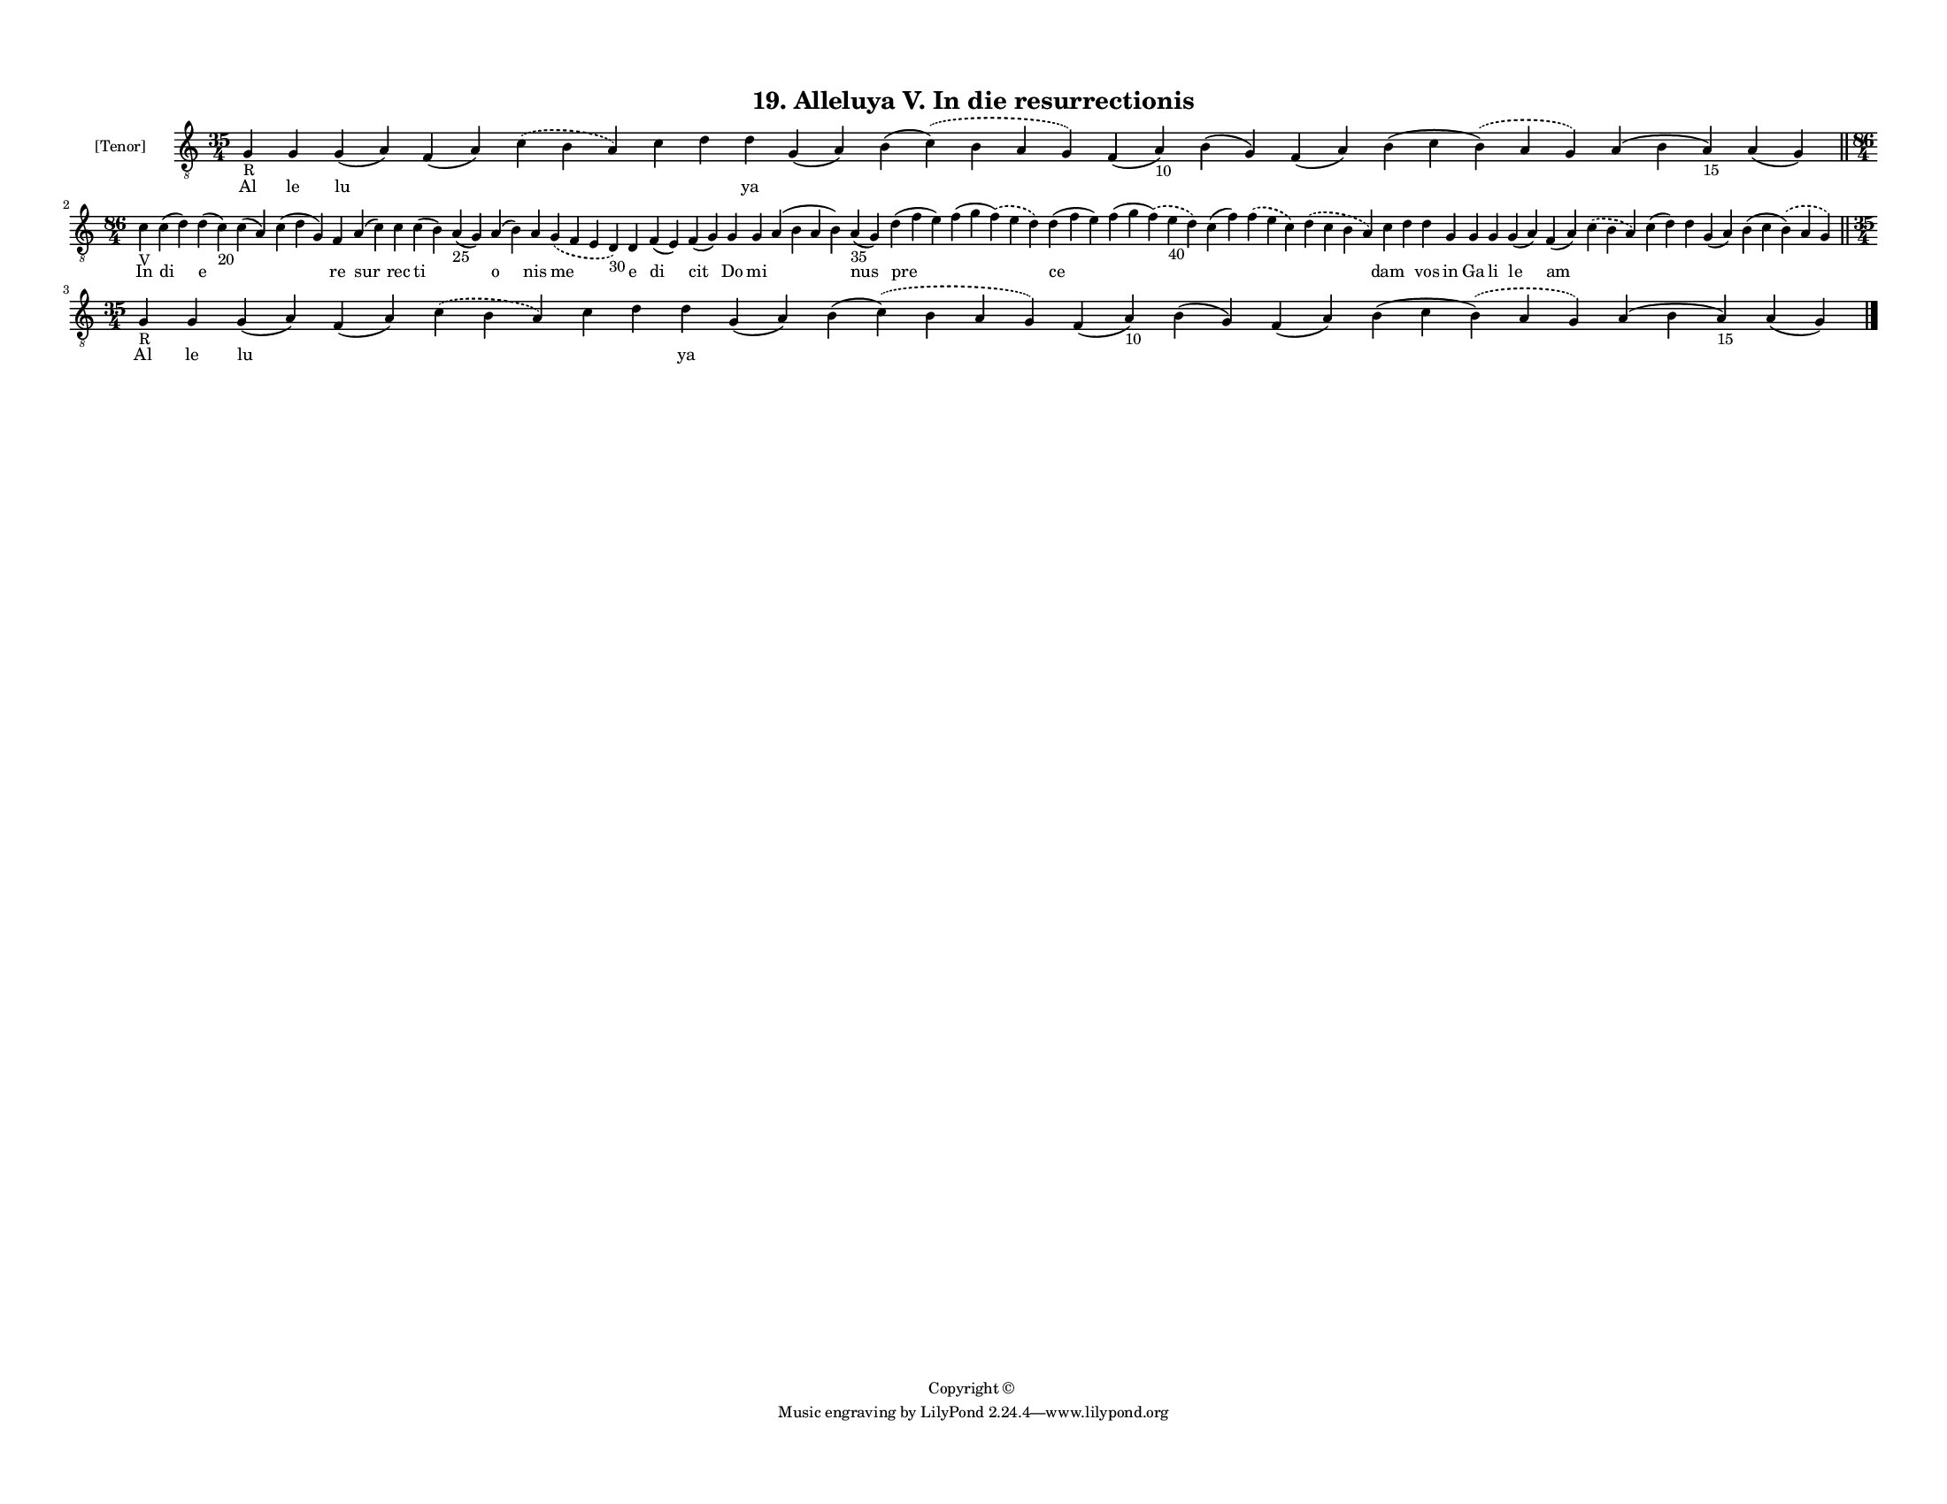 
\version "2.18.2"
% automatically converted by musicxml2ly from musicxml/F3M19ps_Alleluya_V_In_die_resurrectionis.xml

\header {
    encodingsoftware = "Sibelius 6.2"
    encodingdate = "2017-03-20"
    copyright = "Copyright © "
    title = "19. Alleluya V. In die resurrectionis"
    }

#(set-global-staff-size 11.3811023622)
\paper {
    paper-width = 27.94\cm
    paper-height = 21.59\cm
    top-margin = 1.2\cm
    bottom-margin = 1.2\cm
    left-margin = 1.0\cm
    right-margin = 1.0\cm
    between-system-space = 0.93\cm
    page-top-space = 1.27\cm
    }
\layout {
    \context { \Score
        autoBeaming = ##f
        }
    }
PartPOneVoiceOne =  \relative g {
    \clef "treble_8" \key c \major \time 35/4 | % 1
    g4 -"R" g4 g4 ( a4 ) f4 ( a4 ) \slurDashed c4 ( \slurSolid b4 a4 ) c4
    d4 d4 g,4 ( a4 ) b4 ( \slurDashed c4 ) ( \slurSolid b4 a4 g4 ) f4 (
    a4 -"10" ) b4 ( g4 ) f4 ( a4 ) b4 ( c4 \slurDashed b4 ) ( \slurSolid
    a4 g4 ) a4 ( b4 a4 -"15" ) a4 ( g4 ) \bar "||"
    \break | % 2
    \time 86/4  | % 2
    c4 -"V" c4 ( d4 ) d4 ( c4 -"20" ) c4 ( a4 ) c4 ( d4 g,4 ) f4 a4 ( c4
    ) c4 c4 ( b4 ) a4 -"25" ( g4 ) a4 ( b4 ) a4 \slurDashed g4 (
    \slurSolid f4 e4 d4 -"30" ) d4 f4 ( e4 ) f4 ( g4 ) g4 g4 a4 ( b4 a4
    b4 ) a4 -"35" ( g4 ) d'4 ( f4 e4 ) f4 ( g4 \slurDashed f4 ) (
    \slurSolid e4 d4 ) d4 ( f4 e4 ) f4 ( g4 \slurDashed f4 ) (
    \slurSolid e4 -"40" d4 ) c4 ( f4 ) \slurDashed f4 ( \slurSolid e4 c4
    ) \slurDashed d4 ( \slurSolid c4 b4 a4 ) c4 d4 d4 g,4 g4 g4 g4 ( a4
    ) f4 ( a4 ) \slurDashed c4 ( \slurSolid b4 a4 ) c4 ( d4 ) d4 g,4 ( a4
    ) b4 ( c4 \slurDashed b4 ) ( \slurSolid a4 g4 ) \bar "||"
    \break | % 3
    \time 35/4  | % 3
    g4 -"R" g4 g4 ( a4 ) f4 ( a4 ) \slurDashed c4 ( \slurSolid b4 a4 ) c4
    d4 d4 g,4 ( a4 ) b4 ( \slurDashed c4 ) ( \slurSolid b4 a4 g4 ) f4 (
    a4 -"10" ) b4 ( g4 ) f4 ( a4 ) b4 ( c4 \slurDashed b4 ) ( \slurSolid
    a4 g4 ) a4 ( b4 a4 -"15" ) a4 ( g4 ) \bar "|."
    }

PartPOneVoiceOneLyricsOne =  \lyricmode { Al le lu \skip4 \skip4 \skip4
    \skip4 ya \skip4 \skip4 \skip4 \skip4 \skip4 \skip4 \skip4 \skip4 In
    di e \skip4 \skip4 re sur rec ti \skip4 o nis me e di cit Do mi
    \skip4 nus pre \skip4 ce \skip4 \skip4 \skip4 \skip4 dam \skip4 vos
    in Ga li le am \skip4 \skip4 \skip4 \skip4 \skip4 Al le lu \skip4
    \skip4 \skip4 \skip4 ya \skip4 \skip4 \skip4 \skip4 \skip4 \skip4
    \skip4 \skip4 }

% The score definition
\score {
    <<
        \new Staff <<
            \set Staff.instrumentName = "[Tenor]"
            \context Staff << 
                \context Voice = "PartPOneVoiceOne" { \PartPOneVoiceOne }
                \new Lyrics \lyricsto "PartPOneVoiceOne" \PartPOneVoiceOneLyricsOne
                >>
            >>
        
        >>
    \layout {}
    % To create MIDI output, uncomment the following line:
    %  \midi {}
    }

